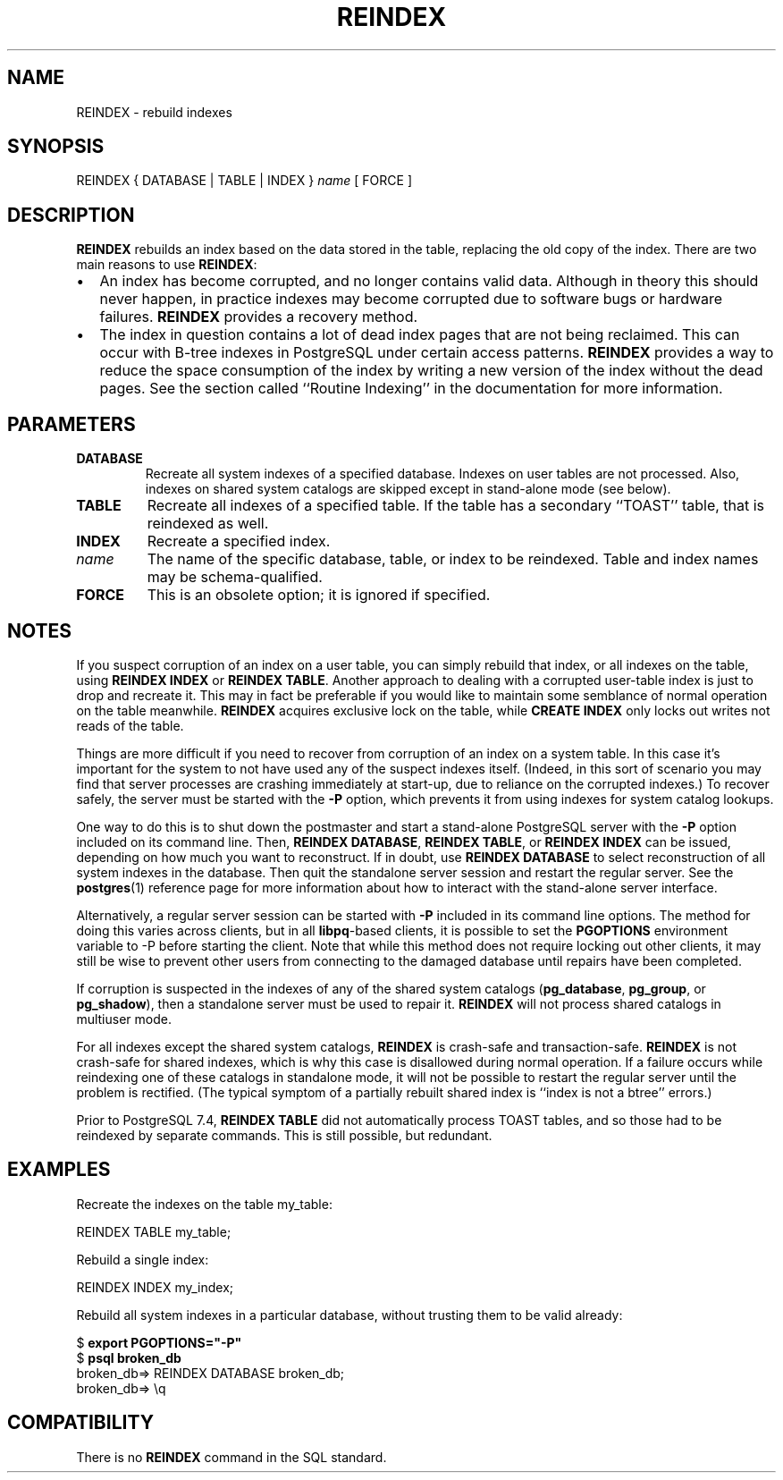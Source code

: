 .\\" auto-generated by docbook2man-spec $Revision: 1.1 $
.TH "REINDEX" "7" "2003-11-02" "SQL - Language Statements" "SQL Commands"
.SH NAME
REINDEX \- rebuild indexes

.SH SYNOPSIS
.sp
.nf
REINDEX { DATABASE | TABLE | INDEX } \fIname\fR [ FORCE ]
.sp
.fi
.SH "DESCRIPTION"
.PP
\fBREINDEX\fR rebuilds an index based on the data
stored in the table, replacing the old copy of the index. There are
two main reasons to use \fBREINDEX\fR:
.TP 0.2i
\(bu
An index has become corrupted, and no longer contains valid
data. Although in theory this should never happen, in
practice indexes may become corrupted due to software bugs or
hardware failures. \fBREINDEX\fR provides a
recovery method.
.TP 0.2i
\(bu
The index in question contains a lot of dead index pages that
are not being reclaimed. This can occur with B-tree indexes in
PostgreSQL under certain access
patterns. \fBREINDEX\fR provides a way to reduce
the space consumption of the index by writing a new version of
the index without the dead pages. See the section called ``Routine Indexing'' in the documentation for more information.
.PP
.SH "PARAMETERS"
.TP
\fBDATABASE\fR
Recreate all system indexes of a specified database. Indexes on
user tables are not processed. Also, indexes on shared system
catalogs are skipped except in stand-alone mode (see below).
.TP
\fBTABLE\fR
Recreate all indexes of a specified table. If the table has a
secondary ``TOAST'' table, that is reindexed as well.
.TP
\fBINDEX\fR
Recreate a specified index.
.TP
\fB\fIname\fB\fR
The name of the specific database, table, or index to be
reindexed. Table and index names may be schema-qualified.
.TP
\fBFORCE\fR
This is an obsolete option; it is ignored if specified.
.SH "NOTES"
.PP
If you suspect corruption of an index on a user table, you can
simply rebuild that index, or all indexes on the table, using
\fBREINDEX INDEX\fR or \fBREINDEX
TABLE\fR. Another approach to dealing with a corrupted
user-table index is just to drop and recreate it. This may in fact
be preferable if you would like to maintain some semblance of
normal operation on the table meanwhile. \fBREINDEX\fR
acquires exclusive lock on the table, while \fBCREATE
INDEX\fR only locks out writes not reads of the table.
.PP
Things are more difficult if you need to recover from corruption of
an index on a system table. In this case it's important for the
system to not have used any of the suspect indexes itself.
(Indeed, in this sort of scenario you may find that server
processes are crashing immediately at start-up, due to reliance on
the corrupted indexes.) To recover safely, the server must be started
with the \fB-P\fR option, which prevents it from using
indexes for system catalog lookups.
.PP
One way to do this is to shut down the postmaster and start a stand-alone
PostgreSQL server
with the \fB-P\fR option included on its command line.
Then, \fBREINDEX DATABASE\fR,
\fBREINDEX TABLE\fR, or \fBREINDEX INDEX\fR can be
issued, depending on how much you want to reconstruct. If in
doubt, use \fBREINDEX DATABASE\fR to select
reconstruction of all system indexes in the database. Then quit
the standalone server session and restart the regular server.
See the \fBpostgres\fR(1) reference page for more
information about how to interact with the stand-alone server
interface.
.PP
Alternatively, a regular server session can be started with
\fB-P\fR included in its command line options.
The method for doing this varies across clients, but in all
\fBlibpq\fR-based clients, it is possible to set
the \fBPGOPTIONS\fR environment variable to -P
before starting the client. Note that while this method does not
require locking out other clients, it may still be wise to prevent
other users from connecting to the damaged database until repairs
have been completed.
.PP
If corruption is suspected in the indexes of any of the shared
system catalogs (\fBpg_database\fR,
\fBpg_group\fR, or
\fBpg_shadow\fR), then a standalone server
must be used to repair it. \fBREINDEX\fR will not process
shared catalogs in multiuser mode.
.PP
For all indexes except the shared system catalogs, \fBREINDEX\fR
is crash-safe and transaction-safe. \fBREINDEX\fR is not
crash-safe for shared indexes, which is why this case is disallowed
during normal operation. If a failure occurs while reindexing one
of these catalogs in standalone mode, it will not be possible to
restart the regular server until the problem is rectified. (The
typical symptom of a partially rebuilt shared index is ``index is not
a btree'' errors.)
.PP
Prior to PostgreSQL 7.4, \fBREINDEX
TABLE\fR did not automatically process TOAST tables, and so those had
to be reindexed by separate commands. This is still possible, but
redundant.
.SH "EXAMPLES"
.PP
Recreate the indexes on the table my_table:
.sp
.nf
REINDEX TABLE my_table;
.sp
.fi
.PP
Rebuild a single index:
.sp
.nf
REINDEX INDEX my_index;
.sp
.fi
.PP
Rebuild all system indexes in a particular database, without trusting them
to be valid already:
.sp
.nf
$ \fBexport PGOPTIONS="-P"\fR
$ \fBpsql broken_db\fR
...
broken_db=> REINDEX DATABASE broken_db;
broken_db=> \\q
.sp
.fi
.SH "COMPATIBILITY"
.PP
There is no \fBREINDEX\fR command in the SQL standard.
